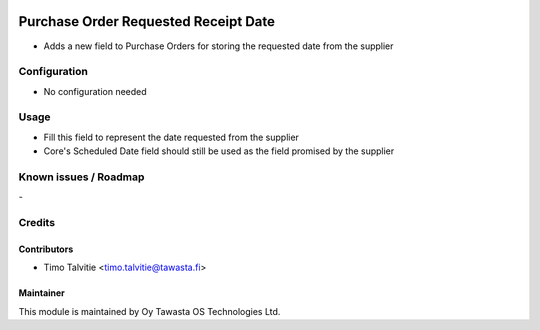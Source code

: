 .. image:: https://img.shields.io/badge/licence-AGPL--3-blue.svg
   :target: http://www.gnu.org/licenses/agpl-3.0-standalone.html
   :alt: License: AGPL-3

=====================================
Purchase Order Requested Receipt Date
=====================================

* Adds a new field to Purchase Orders for storing the requested date from the supplier

Configuration
=============
* No configuration needed

Usage
=====
* Fill this field to represent the date requested from the supplier
* Core's Scheduled Date field should still be used as the field promised by the supplier

Known issues / Roadmap
======================
\-

Credits
=======

Contributors
------------
* Timo Talvitie <timo.talvitie@tawasta.fi>

Maintainer
----------

.. image:: https://tawasta.fi/templates/tawastrap/images/logo.png
   :alt: Oy Tawasta OS Technologies Ltd.
   :target: https://tawasta.fi/

This module is maintained by Oy Tawasta OS Technologies Ltd.

